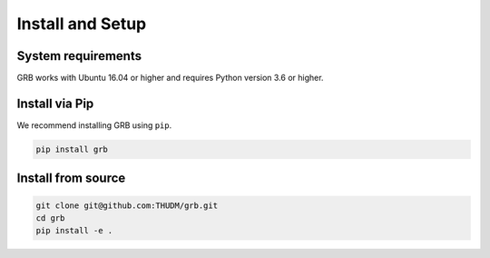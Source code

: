 Install and Setup
=================

System requirements
-------------------

GRB works with Ubuntu 16.04 or higher and requires Python version 3.6 or higher.

Install via Pip
---------------

We recommend installing GRB using ``pip``.

.. code:: bash

   pip install grb

Install from source
-------------------

.. code:: bash

   git clone git@github.com:THUDM/grb.git
   cd grb
   pip install -e .
